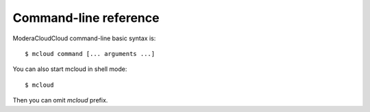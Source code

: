 
.. _cli:


==========================================
Command-line reference
==========================================

ModeraCloudCloud command-line basic syntax is::

    $ mcloud command [... arguments ...]

You can also start mcloud in shell mode::

    $ mcloud

Then you can omit *mcloud* prefix.
